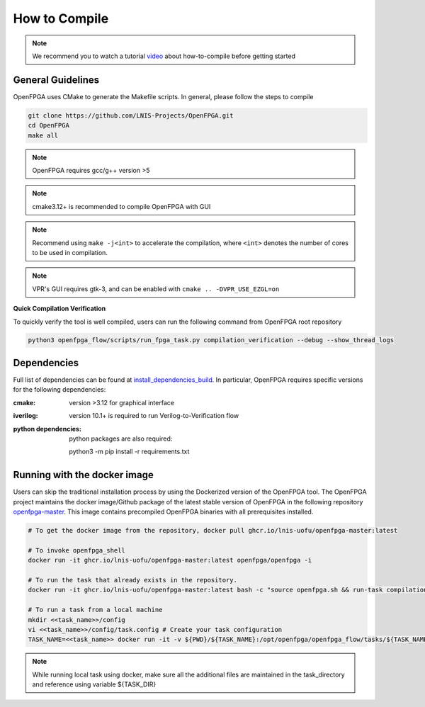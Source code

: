 .. _tutorial_compile:

How to Compile
--------------

.. note:: We recommend you to watch a tutorial `video <https://youtu.be/F9sMRmDewM0>`_ about how-to-compile before getting started

.. only:: html

  .. youtube:: F9sMRmDewM0

General Guidelines
~~~~~~~~~~~~~~~~~~
OpenFPGA uses CMake to generate the Makefile scripts.
In general, please follow the steps to compile

.. code-block:: shell

  git clone https://github.com/LNIS-Projects/OpenFPGA.git
  cd OpenFPGA
  make all

.. note:: OpenFPGA requires gcc/g++ version >5

.. note:: cmake3.12+ is recommended to compile OpenFPGA with GUI

.. note:: Recommend using ``make -j<int>`` to accelerate the compilation, where ``<int>`` denotes the number of cores to be used in compilation.

.. note:: VPR's GUI requires gtk-3, and can be enabled with ``cmake .. -DVPR_USE_EZGL=on``

**Quick Compilation Verification**

To quickly verify the tool is well compiled, users can run the following command from OpenFPGA root repository

.. code-block:: shell

  python3 openfpga_flow/scripts/run_fpga_task.py compilation_verification --debug --show_thread_logs

Dependencies
~~~~~~~~~~~~
Full list of dependencies can be found at install_dependencies_build_.
In particular, OpenFPGA requires specific versions for the following dependencies:

:cmake:
  version >3.12 for graphical interface

:iverilog:
  version 10.1+ is required to run Verilog-to-Verification flow
  
:python dependencies:
  python packages are also required:
  
  python3 -m pip install -r requirements.txt

.. _install_dependencies_build: https://github.com/lnis-uofu/OpenFPGA/blob/master/.github/workflows/install_dependencies_build.sh


Running with the docker image
~~~~~~~~~~~~~~~~~~~~~~~~~~~~~

Users can skip the traditional installation process by using the Dockerized version
of the OpenFPGA tool. The OpenFPGA project maintains the docker image/Github package of
the latest stable version of OpenFPGA in the following repository
`openfpga-master <https://github.com/orgs/lnis-uofu/packages/container/package/openfpga-master>`_.
This image contains precompiled OpenFPGA binaries with all prerequisites installed.

.. code-block:: bash

   # To get the docker image from the repository, docker pull ghcr.io/lnis-uofu/openfpga-master:latest

   # To invoke openfpga_shell
   docker run -it ghcr.io/lnis-uofu/openfpga-master:latest openfpga/openfpga -i

   # To run the task that already exists in the repository.
   docker run -it ghcr.io/lnis-uofu/openfpga-master:latest bash -c "source openfpga.sh && run-task compilation_verification"

   # To run a task from a local machine
   mkdir <<task_name>>/config
   vi <<task_name>>/config/task.config # Create your task configuration
   TASK_NAME=<<task_name>> docker run -it -v ${PWD}/${TASK_NAME}:/opt/openfpga/openfpga_flow/tasks/${TASK_NAME} ghcr.io/lnis-uofu/openfpga-master:latest bash -c "source openfpga.sh && run-task ${TASK_NAME}"

.. note::
   While running local task using docker, make sure all the additional files
   are maintained in the task_directory and reference using variable ${TASK_DIR}
